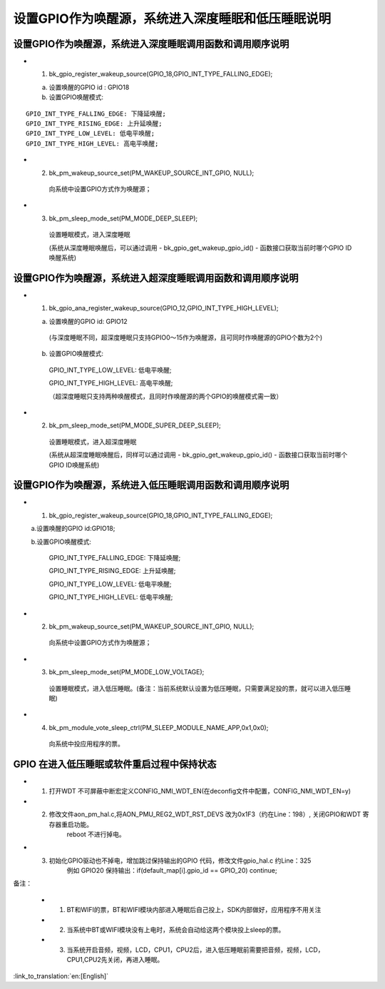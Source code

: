 设置GPIO作为唤醒源，系统进入深度睡眠和低压睡眠说明
=======================================================


设置GPIO作为唤醒源，系统进入深度睡眠调用函数和调用顺序说明
--------------------------------------------------------------------
- 1. bk_gpio_register_wakeup_source(GPIO_18,GPIO_INT_TYPE_FALLING_EDGE);

  a. 设置唤醒的GPIO id : GPIO18

  b. 设置GPIO唤醒模式:

::

    GPIO_INT_TYPE_FALLING_EDGE: 下降延唤醒;
    GPIO_INT_TYPE_RISING_EDGE: 上升延唤醒;
    GPIO_INT_TYPE_LOW_LEVEL: 低电平唤醒;
    GPIO_INT_TYPE_HIGH_LEVEL: 高电平唤醒;

- 2. bk_pm_wakeup_source_set(PM_WAKEUP_SOURCE_INT_GPIO, NULL);

    向系统中设置GPIO方式作为唤醒源；

- 3. bk_pm_sleep_mode_set(PM_MODE_DEEP_SLEEP);

    设置睡眠模式，进入深度睡眠

    (系统从深度睡眠唤醒后，可以通过调用 - bk_gpio_get_wakeup_gpio_id() - 函数接口获取当前时哪个GPIO ID唤醒系统)


设置GPIO作为唤醒源，系统进入超深度睡眠调用函数和调用顺序说明
--------------------------------------------------------------------
- 1. bk_gpio_ana_register_wakeup_source(GPIO_12,GPIO_INT_TYPE_HIGH_LEVEL);

  a. 设置唤醒的GPIO id: GPIO12

    (与深度睡眠不同，超深度睡眠只支持GPIO0～15作为唤醒源，且可同时作唤醒源的GPIO个数为2个)

  b. 设置GPIO唤醒模式:

    GPIO_INT_TYPE_LOW_LEVEL: 低电平唤醒;

    GPIO_INT_TYPE_HIGH_LEVEL: 高电平唤醒;

    （超深度睡眠只支持两种唤醒模式，且同时作唤醒源的两个GPIO的唤醒模式需一致）

- 2. bk_pm_sleep_mode_set(PM_MODE_SUPER_DEEP_SLEEP);

    设置睡眠模式，进入超深度睡眠

    (系统从超深度睡眠唤醒后，同样可以通过调用 - bk_gpio_get_wakeup_gpio_id() - 函数接口获取当前时哪个GPIO ID唤醒系统)


设置GPIO作为唤醒源，系统进入低压睡眠调用函数和调用顺序说明
--------------------------------------------------------------
- 1. bk_gpio_register_wakeup_source(GPIO_18,GPIO_INT_TYPE_FALLING_EDGE);

  a.设置唤醒的GPIO id:GPIO18;

  b.设置GPIO唤醒模式:

    GPIO_INT_TYPE_FALLING_EDGE: 下降延唤醒;

    GPIO_INT_TYPE_RISING_EDGE: 上升延唤醒;

    GPIO_INT_TYPE_LOW_LEVEL: 低电平唤醒;

    GPIO_INT_TYPE_HIGH_LEVEL: 低电平唤醒;

- 2. bk_pm_wakeup_source_set(PM_WAKEUP_SOURCE_INT_GPIO, NULL);

    向系统中设置GPIO方式作为唤醒源；

- 3. bk_pm_sleep_mode_set(PM_MODE_LOW_VOLTAGE);

    设置睡眠模式，进入低压睡眠。(备注：当前系统默认设置为低压睡眠，只需要满足投的票，就可以进入低压睡眠)

- 4. bk_pm_module_vote_sleep_ctrl(PM_SLEEP_MODULE_NAME_APP,0x1,0x0);

    向系统中投应用程序的票。


GPIO 在进入低压睡眠或软件重启过程中保持状态
--------------------------------------------------------------
- 1. 打开WDT 不可屏蔽中断宏定义CONFIG_NMI_WDT_EN(在deconfig文件中配置，CONFIG_NMI_WDT_EN=y)

- 2. 修改文件aon_pm_hal.c,将AON_PMU_REG2_WDT_RST_DEVS 改为0x1F3（约在Line：198）, 关闭GPIO和WDT 寄存器重启功能。
	reboot 不进行掉电。

- 3. 初始化GPIO驱动也不掉电，增加跳过保持输出的GPIO 代码，修改文件gpio_hal.c 约Line：325
	例如 GPIO20 保持输出：if(default_map[i].gpio_id == GPIO_20) continue;

备注：

 - 1. BT和WIFI的票，BT和WIFI模块内部进入睡眠后自己投上，SDK内部做好，应用程序不用关注

 - 2. 当系统中BT或WIFI模块没有上电时，系统会自动给这两个模块投上sleep的票。

 - 3. 当系统开启音频，视频，LCD，CPU1，CPU2后，进入低压睡眠前需要把音频，视频，LCD，CPU1,CPU2先关闭，再进入睡眠。

:link_to_translation:`en:[English]`

